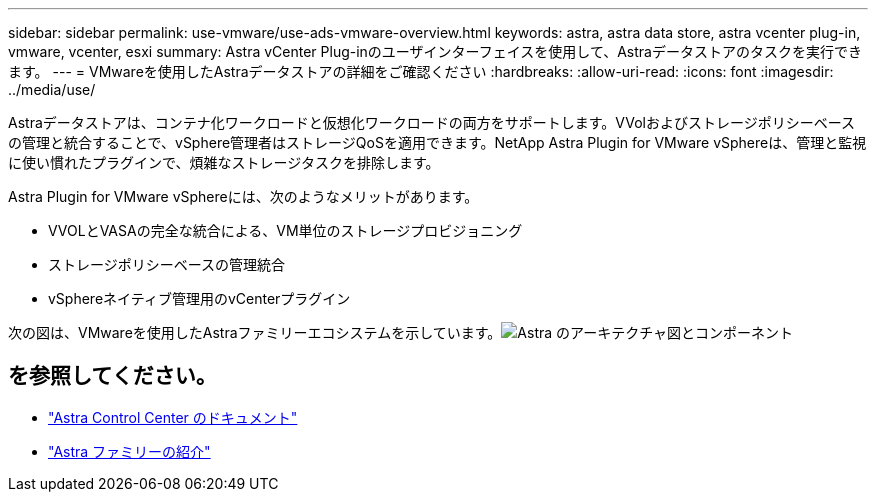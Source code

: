 ---
sidebar: sidebar 
permalink: use-vmware/use-ads-vmware-overview.html 
keywords: astra, astra data store, astra vcenter plug-in, vmware, vcenter, esxi 
summary: Astra vCenter Plug-inのユーザインターフェイスを使用して、Astraデータストアのタスクを実行できます。 
---
= VMwareを使用したAstraデータストアの詳細をご確認ください
:hardbreaks:
:allow-uri-read: 
:icons: font
:imagesdir: ../media/use/


Astraデータストアは、コンテナ化ワークロードと仮想化ワークロードの両方をサポートします。VVolおよびストレージポリシーベースの管理と統合することで、vSphere管理者はストレージQoSを適用できます。NetApp Astra Plugin for VMware vSphereは、管理と監視に使い慣れたプラグインで、煩雑なストレージタスクを排除します。

Astra Plugin for VMware vSphereには、次のようなメリットがあります。

* VVOLとVASAの完全な統合による、VM単位のストレージプロビジョニング
* ストレージポリシーベースの管理統合
* vSphereネイティブ管理用のvCenterプラグイン


次の図は、VMwareを使用したAstraファミリーエコシステムを示しています。image:astra-ads-architecture-diagram-v4-vmware.png["Astra のアーキテクチャ図とコンポーネント"]



== を参照してください。

* https://docs.netapp.com/us-en/astra-control-center/["Astra Control Center のドキュメント"^]
* https://docs.netapp.com/us-en/astra-family/intro-family.html["Astra ファミリーの紹介"^]

